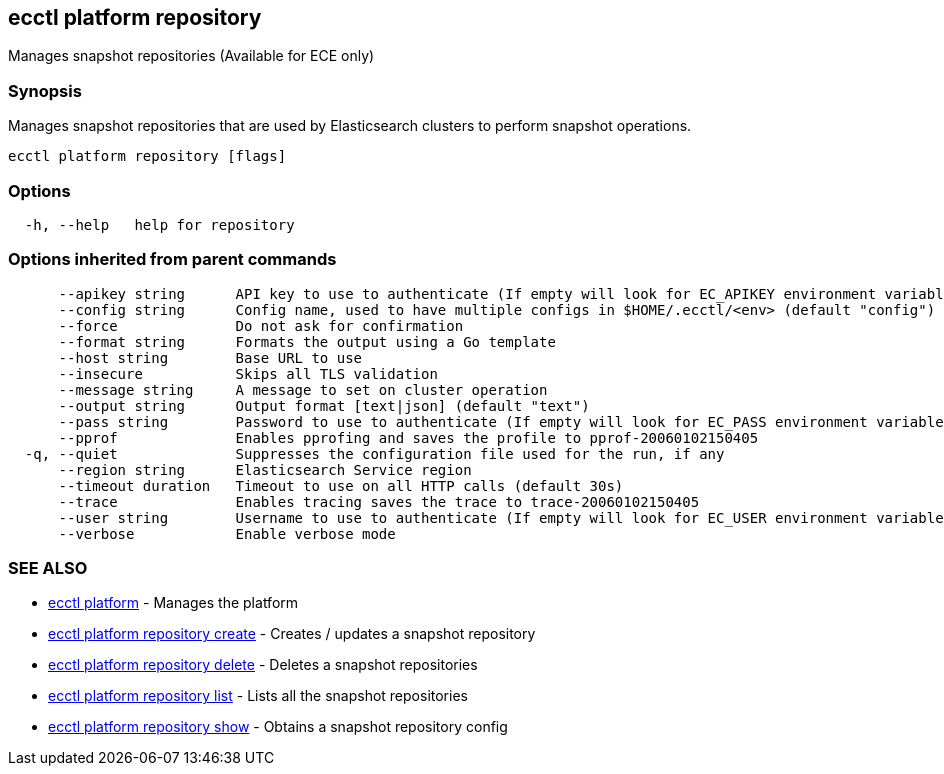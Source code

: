[#ecctl_platform_repository]
== ecctl platform repository

Manages snapshot repositories (Available for ECE only)

[float]
=== Synopsis

Manages snapshot repositories that are used by Elasticsearch clusters
to perform snapshot operations.

----
ecctl platform repository [flags]
----

[float]
=== Options

----
  -h, --help   help for repository
----

[float]
=== Options inherited from parent commands

----
      --apikey string      API key to use to authenticate (If empty will look for EC_APIKEY environment variable)
      --config string      Config name, used to have multiple configs in $HOME/.ecctl/<env> (default "config")
      --force              Do not ask for confirmation
      --format string      Formats the output using a Go template
      --host string        Base URL to use
      --insecure           Skips all TLS validation
      --message string     A message to set on cluster operation
      --output string      Output format [text|json] (default "text")
      --pass string        Password to use to authenticate (If empty will look for EC_PASS environment variable)
      --pprof              Enables pprofing and saves the profile to pprof-20060102150405
  -q, --quiet              Suppresses the configuration file used for the run, if any
      --region string      Elasticsearch Service region
      --timeout duration   Timeout to use on all HTTP calls (default 30s)
      --trace              Enables tracing saves the trace to trace-20060102150405
      --user string        Username to use to authenticate (If empty will look for EC_USER environment variable)
      --verbose            Enable verbose mode
----

[float]
=== SEE ALSO

* xref:ecctl_platform[ecctl platform]	 - Manages the platform
* xref:ecctl_platform_repository_create[ecctl platform repository create]	 - Creates / updates a snapshot repository
* xref:ecctl_platform_repository_delete[ecctl platform repository delete]	 - Deletes a snapshot repositories
* xref:ecctl_platform_repository_list[ecctl platform repository list]	 - Lists all the snapshot repositories
* xref:ecctl_platform_repository_show[ecctl platform repository show]	 - Obtains a snapshot repository config
